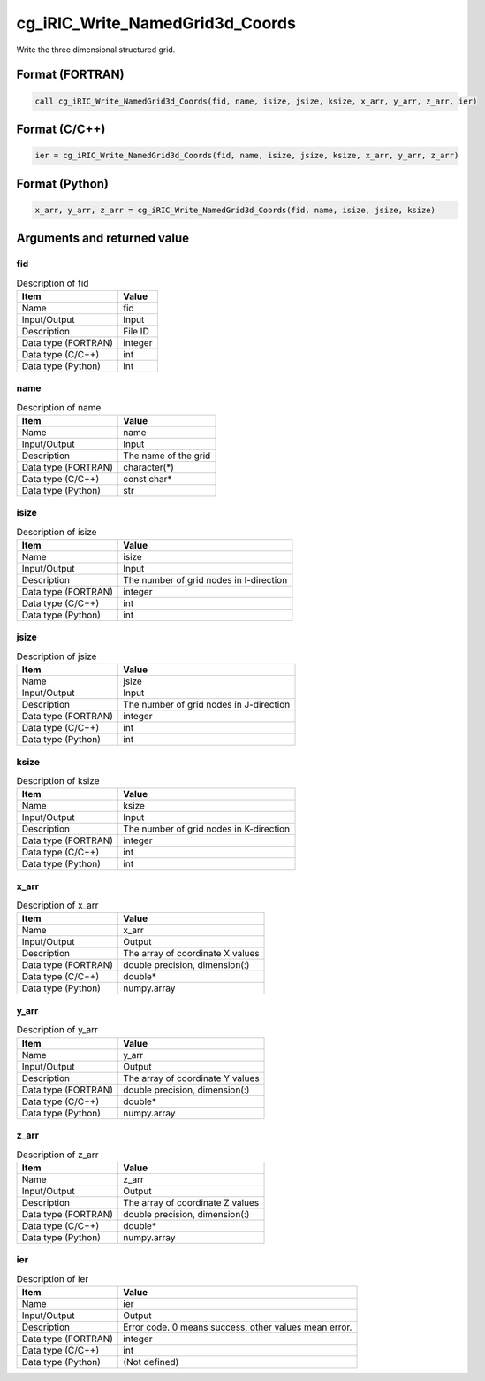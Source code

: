 .. _sec_ref_cg_iRIC_Write_NamedGrid3d_Coords:

cg_iRIC_Write_NamedGrid3d_Coords
================================

Write the three dimensional structured grid.

Format (FORTRAN)
-----------------

.. code-block:: fortran

   call cg_iRIC_Write_NamedGrid3d_Coords(fid, name, isize, jsize, ksize, x_arr, y_arr, z_arr, ier)

Format (C/C++)
-----------------

.. code-block:: c

   ier = cg_iRIC_Write_NamedGrid3d_Coords(fid, name, isize, jsize, ksize, x_arr, y_arr, z_arr)

Format (Python)
-----------------

.. code-block:: python

   x_arr, y_arr, z_arr = cg_iRIC_Write_NamedGrid3d_Coords(fid, name, isize, jsize, ksize)

Arguments and returned value
-------------------------------

fid
~~~

.. list-table:: Description of fid
   :header-rows: 1

   * - Item
     - Value
   * - Name
     - fid
   * - Input/Output
     - Input

   * - Description
     - File ID
   * - Data type (FORTRAN)
     - integer
   * - Data type (C/C++)
     - int
   * - Data type (Python)
     - int

name
~~~~

.. list-table:: Description of name
   :header-rows: 1

   * - Item
     - Value
   * - Name
     - name
   * - Input/Output
     - Input

   * - Description
     - The name of the grid
   * - Data type (FORTRAN)
     - character(*)
   * - Data type (C/C++)
     - const char*
   * - Data type (Python)
     - str

isize
~~~~~

.. list-table:: Description of isize
   :header-rows: 1

   * - Item
     - Value
   * - Name
     - isize
   * - Input/Output
     - Input

   * - Description
     - The number of grid nodes in I-direction
   * - Data type (FORTRAN)
     - integer
   * - Data type (C/C++)
     - int
   * - Data type (Python)
     - int

jsize
~~~~~

.. list-table:: Description of jsize
   :header-rows: 1

   * - Item
     - Value
   * - Name
     - jsize
   * - Input/Output
     - Input

   * - Description
     - The number of grid nodes in J-direction
   * - Data type (FORTRAN)
     - integer
   * - Data type (C/C++)
     - int
   * - Data type (Python)
     - int

ksize
~~~~~

.. list-table:: Description of ksize
   :header-rows: 1

   * - Item
     - Value
   * - Name
     - ksize
   * - Input/Output
     - Input

   * - Description
     - The number of grid nodes in K-direction
   * - Data type (FORTRAN)
     - integer
   * - Data type (C/C++)
     - int
   * - Data type (Python)
     - int

x_arr
~~~~~

.. list-table:: Description of x_arr
   :header-rows: 1

   * - Item
     - Value
   * - Name
     - x_arr
   * - Input/Output
     - Output

   * - Description
     - The array of coordinate X values
   * - Data type (FORTRAN)
     - double precision, dimension(:)
   * - Data type (C/C++)
     - double*
   * - Data type (Python)
     - numpy.array

y_arr
~~~~~

.. list-table:: Description of y_arr
   :header-rows: 1

   * - Item
     - Value
   * - Name
     - y_arr
   * - Input/Output
     - Output

   * - Description
     - The array of coordinate Y values
   * - Data type (FORTRAN)
     - double precision, dimension(:)
   * - Data type (C/C++)
     - double*
   * - Data type (Python)
     - numpy.array

z_arr
~~~~~

.. list-table:: Description of z_arr
   :header-rows: 1

   * - Item
     - Value
   * - Name
     - z_arr
   * - Input/Output
     - Output

   * - Description
     - The array of coordinate Z values
   * - Data type (FORTRAN)
     - double precision, dimension(:)
   * - Data type (C/C++)
     - double*
   * - Data type (Python)
     - numpy.array

ier
~~~

.. list-table:: Description of ier
   :header-rows: 1

   * - Item
     - Value
   * - Name
     - ier
   * - Input/Output
     - Output

   * - Description
     - Error code. 0 means success, other values mean error.
   * - Data type (FORTRAN)
     - integer
   * - Data type (C/C++)
     - int
   * - Data type (Python)
     - (Not defined)

